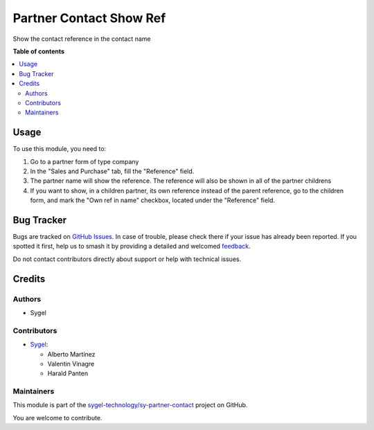 ========================
Partner Contact Show Ref
========================

.. 
   !!!!!!!!!!!!!!!!!!!!!!!!!!!!!!!!!!!!!!!!!!!!!!!!!!!!
   !! This file is generated by oca-gen-addon-readme !!
   !! changes will be overwritten.                   !!
   !!!!!!!!!!!!!!!!!!!!!!!!!!!!!!!!!!!!!!!!!!!!!!!!!!!!
   !! source digest: sha256:ed317d6155122e706e686954cb040ca038de4115aaf957bef2fc1c114277f1b9
   !!!!!!!!!!!!!!!!!!!!!!!!!!!!!!!!!!!!!!!!!!!!!!!!!!!!

.. |badge1| image:: https://img.shields.io/badge/maturity-Beta-yellow.png
    :target: https://odoo-community.org/page/development-status
    :alt: Beta
.. |badge2| image:: https://img.shields.io/badge/licence-AGPL--3-blue.png
    :target: http://www.gnu.org/licenses/agpl-3.0-standalone.html
    :alt: License: AGPL-3
.. |badge3| image:: https://img.shields.io/badge/github-sygel--technology%2Fsy--partner--contact-lightgray.png?logo=github
    :target: https://github.com/sygel-technology/sy-partner-contact/tree/17.0/partner_contact_show_ref
    :alt: sygel-technology/sy-partner-contact

|badge1| |badge2| |badge3|

Show the contact reference in the contact name

**Table of contents**

.. contents::
   :local:

Usage
=====

To use this module, you need to:

1. Go to a partner form of type company
2. In the "Sales and Purchase" tab, fill the "Reference" field.
3. The partner name will show the reference. The reference will also be
   shown in all of the partner childrens
4. If you want to show, in a children partner, its own reference instead
   of the parent reference, go to the children form, and mark the "Own
   ref in name" checkbox, located under the "Reference" field.

Bug Tracker
===========

Bugs are tracked on `GitHub Issues <https://github.com/sygel-technology/sy-partner-contact/issues>`_.
In case of trouble, please check there if your issue has already been reported.
If you spotted it first, help us to smash it by providing a detailed and welcomed
`feedback <https://github.com/sygel-technology/sy-partner-contact/issues/new?body=module:%20partner_contact_show_ref%0Aversion:%2017.0%0A%0A**Steps%20to%20reproduce**%0A-%20...%0A%0A**Current%20behavior**%0A%0A**Expected%20behavior**>`_.

Do not contact contributors directly about support or help with technical issues.

Credits
=======

Authors
-------

* Sygel

Contributors
------------

- `Sygel <https://www.sygel.es>`__:

  - Alberto Martínez
  - Valentin Vinagre
  - Harald Panten

Maintainers
-----------

This module is part of the `sygel-technology/sy-partner-contact <https://github.com/sygel-technology/sy-partner-contact/tree/17.0/partner_contact_show_ref>`_ project on GitHub.

You are welcome to contribute.
